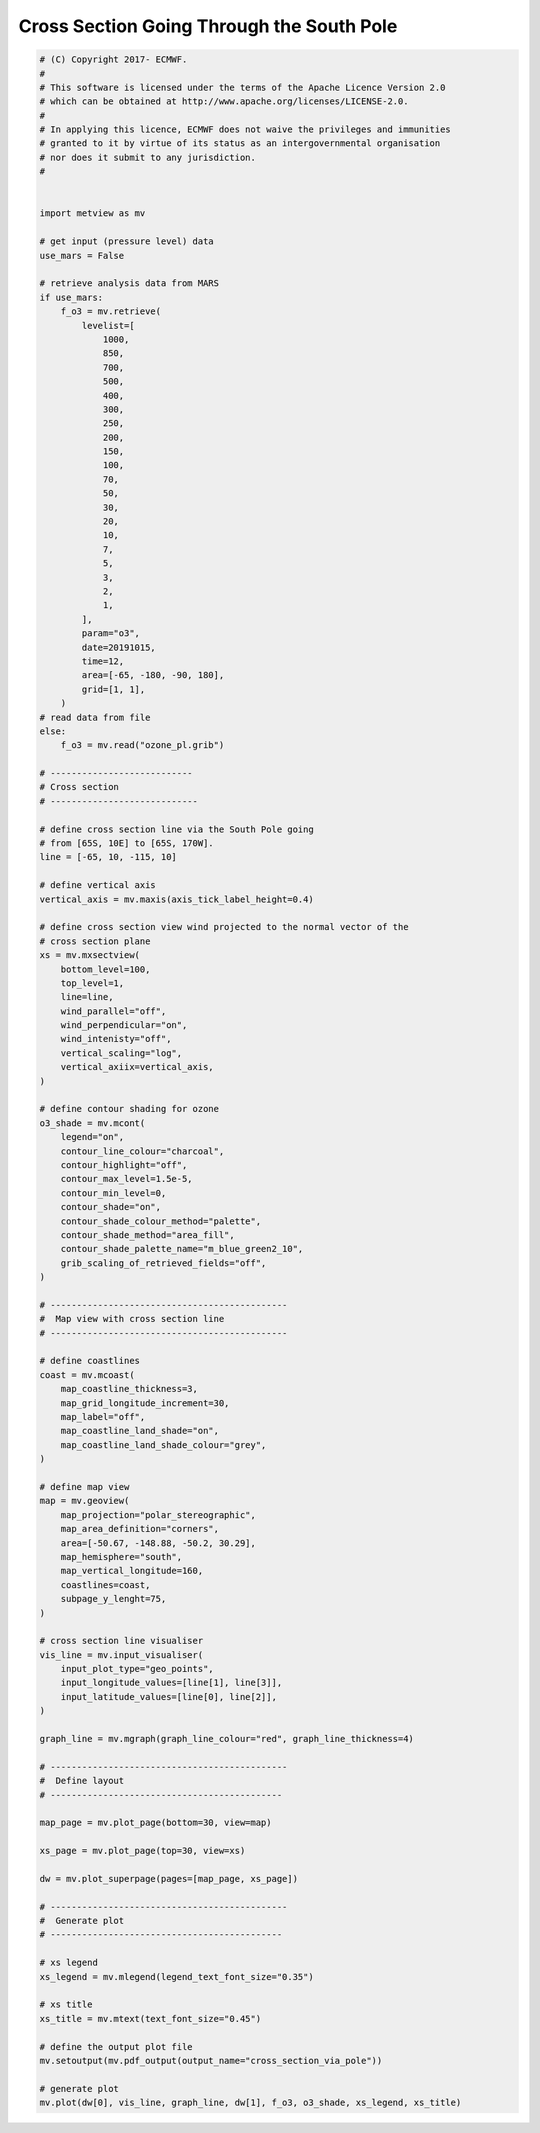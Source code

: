.. only:: html

    .. note::
        :class: sphx-glr-download-link-note

        Click :ref:`here <sphx_glr_download_auto_examples_cross_section_via_pole.py>`     to download the full example code
    .. rst-class:: sphx-glr-example-title

    .. _sphx_glr_auto_examples_cross_section_via_pole.py:


Cross Section Going Through the South Pole
============================================



.. image:: /auto_examples/images/sphx_glr_cross_section_via_pole_001.png
    :alt: cross section via pole
    :class: sphx-glr-single-img






.. code-block:: default


    # (C) Copyright 2017- ECMWF.
    #
    # This software is licensed under the terms of the Apache Licence Version 2.0
    # which can be obtained at http://www.apache.org/licenses/LICENSE-2.0.
    #
    # In applying this licence, ECMWF does not waive the privileges and immunities
    # granted to it by virtue of its status as an intergovernmental organisation
    # nor does it submit to any jurisdiction.
    #


    import metview as mv

    # get input (pressure level) data
    use_mars = False

    # retrieve analysis data from MARS
    if use_mars:
        f_o3 = mv.retrieve(
            levelist=[
                1000,
                850,
                700,
                500,
                400,
                300,
                250,
                200,
                150,
                100,
                70,
                50,
                30,
                20,
                10,
                7,
                5,
                3,
                2,
                1,
            ],
            param="o3",
            date=20191015,
            time=12,
            area=[-65, -180, -90, 180],
            grid=[1, 1],
        )
    # read data from file
    else:
        f_o3 = mv.read("ozone_pl.grib")

    # ---------------------------
    # Cross section
    # ----------------------------

    # define cross section line via the South Pole going
    # from [65S, 10E] to [65S, 170W].
    line = [-65, 10, -115, 10]

    # define vertical axis
    vertical_axis = mv.maxis(axis_tick_label_height=0.4)

    # define cross section view wind projected to the normal vector of the
    # cross section plane
    xs = mv.mxsectview(
        bottom_level=100,
        top_level=1,
        line=line,
        wind_parallel="off",
        wind_perpendicular="on",
        wind_intenisty="off",
        vertical_scaling="log",
        vertical_axiix=vertical_axis,
    )

    # define contour shading for ozone
    o3_shade = mv.mcont(
        legend="on",
        contour_line_colour="charcoal",
        contour_highlight="off",
        contour_max_level=1.5e-5,
        contour_min_level=0,
        contour_shade="on",
        contour_shade_colour_method="palette",
        contour_shade_method="area_fill",
        contour_shade_palette_name="m_blue_green2_10",
        grib_scaling_of_retrieved_fields="off",
    )

    # ---------------------------------------------
    #  Map view with cross section line
    # ---------------------------------------------

    # define coastlines
    coast = mv.mcoast(
        map_coastline_thickness=3,
        map_grid_longitude_increment=30,
        map_label="off",
        map_coastline_land_shade="on",
        map_coastline_land_shade_colour="grey",
    )

    # define map view
    map = mv.geoview(
        map_projection="polar_stereographic",
        map_area_definition="corners",
        area=[-50.67, -148.88, -50.2, 30.29],
        map_hemisphere="south",
        map_vertical_longitude=160,
        coastlines=coast,
        subpage_y_lenght=75,
    )

    # cross section line visualiser
    vis_line = mv.input_visualiser(
        input_plot_type="geo_points",
        input_longitude_values=[line[1], line[3]],
        input_latitude_values=[line[0], line[2]],
    )

    graph_line = mv.mgraph(graph_line_colour="red", graph_line_thickness=4)

    # ---------------------------------------------
    #  Define layout
    # --------------------------------------------

    map_page = mv.plot_page(bottom=30, view=map)

    xs_page = mv.plot_page(top=30, view=xs)

    dw = mv.plot_superpage(pages=[map_page, xs_page])

    # ---------------------------------------------
    #  Generate plot
    # --------------------------------------------

    # xs legend
    xs_legend = mv.mlegend(legend_text_font_size="0.35")

    # xs title
    xs_title = mv.mtext(text_font_size="0.45")

    # define the output plot file
    mv.setoutput(mv.pdf_output(output_name="cross_section_via_pole"))

    # generate plot
    mv.plot(dw[0], vis_line, graph_line, dw[1], f_o3, o3_shade, xs_legend, xs_title)


.. _sphx_glr_download_auto_examples_cross_section_via_pole.py:


.. only :: html

 .. container:: sphx-glr-footer
    :class: sphx-glr-footer-example



  .. container:: sphx-glr-download sphx-glr-download-python

     :download:`Download Python source code: cross_section_via_pole.py <cross_section_via_pole.py>`



  .. container:: sphx-glr-download sphx-glr-download-jupyter

     :download:`Download Jupyter notebook: cross_section_via_pole.ipynb <cross_section_via_pole.ipynb>`


.. only:: html

 .. rst-class:: sphx-glr-signature

    `Gallery generated by Sphinx-Gallery <https://sphinx-gallery.github.io>`_
